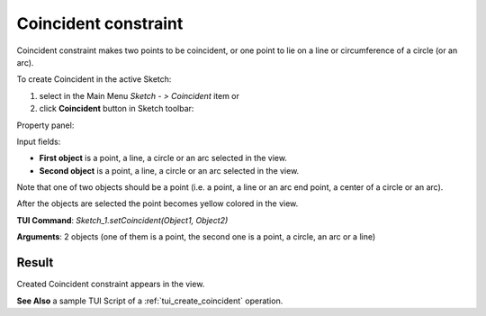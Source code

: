 
Coincident constraint
=====================

Coincident constraint makes two points to be coincident, or one point to lie on a line or circumference of a circle (or an arc).

To create Coincident in the active Sketch:

#. select in the Main Menu *Sketch - > Coincident* item  or
#. click **Coincident** button in Sketch toolbar:

.. image:: images/coincedence.png
   :align: center

.. centered::
   **Coincident**  button

Property panel:

.. image:: images/Coincident_panel.png
   :align: center

Input fields:

- **First object** is a point, a line, a circle or an arc selected in the view.
- **Second object** is a point, a line, a circle or an arc selected in the view.

Note that one of two objects should be a point (i.e. a point, a line or an arc end point, a center of a circle or an arc).

After the objects are selected the point becomes yellow colored in the view.

**TUI Command**: *Sketch_1.setCoincident(Object1, Object2)*

**Arguments**:  2 objects (one of them is a point, the second one is a point, a circle, an arc or a line)

Result
""""""

Created Coincident constraint appears in the view.

.. image:: images/Coincident_res.png
	   :align: center

.. centered::
   Coincident constraint created

**See Also** a sample TUI Script of a :ref:`tui_create_coincident` operation.